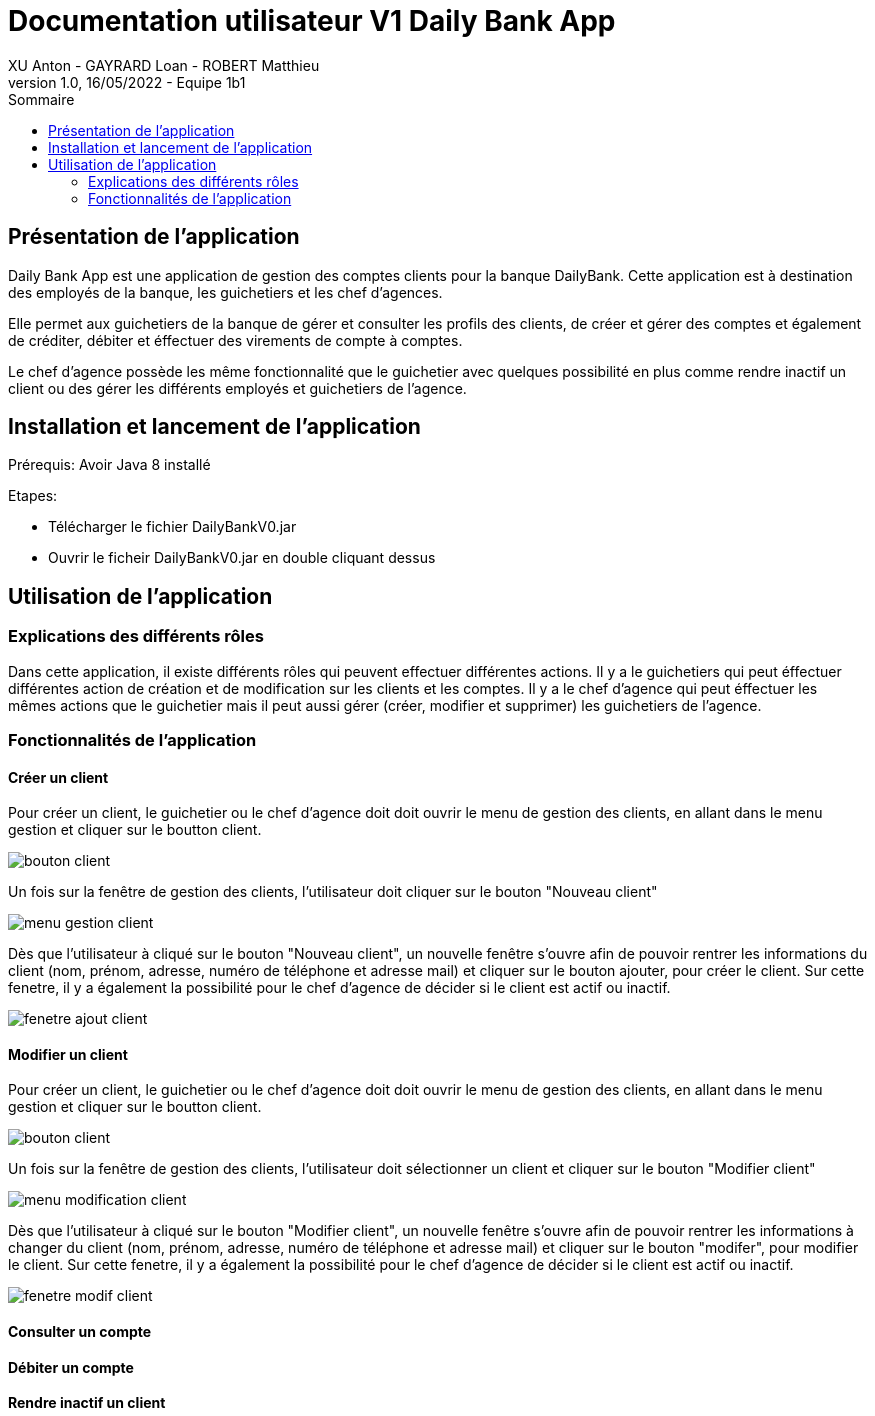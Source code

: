 = Documentation utilisateur V1 Daily Bank App
XU Anton - GAYRARD Loan - ROBERT Matthieu
v1.0, 16/05/2022 - Equipe 1b1
:toc:
:toc-title: Sommaire
:nofooter:

== Présentation de l'application

Daily Bank App est une application de gestion des comptes clients pour la banque DailyBank. Cette application est à destination des employés de la banque, les guichetiers et les chef d'agences. 

Elle permet aux guichetiers de la banque de gérer et consulter les profils des clients, de créer et gérer des comptes et également de créditer, débiter et éffectuer des virements de compte à comptes. 

Le chef d'agence possède les même fonctionnalité que le guichetier avec quelques possibilité en plus comme rendre inactif un client ou des gérer les différents employés et guichetiers de l'agence.

== Installation et lancement de l'application

Prérequis: Avoir Java 8 installé

Etapes:

    - Télécharger le fichier DailyBankV0.jar
    - Ouvrir le ficheir DailyBankV0.jar en double cliquant dessus


== Utilisation de l'application

=== Explications des différents rôles

Dans cette application, il existe différents rôles qui peuvent effectuer différentes actions. Il y a le guichetiers qui peut éffectuer différentes action de création et de modification sur les clients et les comptes. Il y a le chef d'agence qui peut éffectuer les mêmes actions que le guichetier mais il peut aussi gérer (créer, modifier et supprimer) les guichetiers de l'agence.

=== Fonctionnalités de l'application

==== Créer un client

Pour créer un client, le guichetier ou le chef d'agence doit doit ouvrir le menu de gestion des clients, en allant dans le menu gestion et cliquer sur le boutton client.

image::../assets/doc_User_V1/bouton_client.png[bouton client]

Un fois sur la fenêtre de gestion des clients, l'utilisateur doit cliquer sur le bouton "Nouveau client"

image::../assets/doc_User_V1/menu_gestion_client.png[menu gestion client]

Dès que l'utilisateur à cliqué sur le bouton "Nouveau client", un nouvelle fenêtre s'ouvre afin de pouvoir rentrer les informations du client (nom, prénom, adresse, numéro de téléphone et adresse mail) et cliquer sur le bouton ajouter, pour créer le client. Sur cette fenetre, il y a également la possibilité pour le chef d'agence de décider si le client est actif ou inactif.

image::../assets/doc_User_V1/fenetre_ajout_client.png[fenetre ajout client]

==== Modifier un client

Pour créer un client, le guichetier ou le chef d'agence doit doit ouvrir le menu de gestion des clients, en allant dans le menu gestion et cliquer sur le boutton client.

image::../assets/doc_User_V1/bouton_client.png[bouton client]

Un fois sur la fenêtre de gestion des clients, l'utilisateur doit sélectionner un client et cliquer sur le bouton "Modifier client"

image::../assets/doc_User_V1/menu_modif_client.png[menu modification client]

Dès que l'utilisateur à cliqué sur le bouton "Modifier client", un nouvelle fenêtre s'ouvre afin de pouvoir rentrer les informations à changer du client (nom, prénom, adresse, numéro de téléphone et adresse mail) et cliquer sur le bouton "modifer", pour modifier le client. Sur cette fenetre, il y a également la possibilité pour le chef d'agence de décider si le client est actif ou inactif.

image::../assets/doc_User_V1/fenetre_modif_client.png[fenetre modif client]

==== Consulter un compte


==== Débiter un compte


==== Rendre inactif un client

